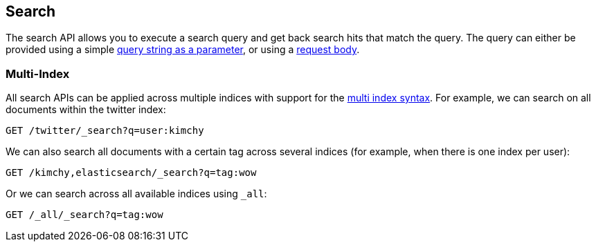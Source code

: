 [[search-search]]
== Search

The search API allows you to execute a search query and get back search hits
that match the query. The query can either be provided using a simple
<<search-uri-request,query string as a parameter>>, or using a
<<search-request-body,request body>>.

["float",id="search-multi-index"]
=== Multi-Index

All search APIs can be applied across multiple indices with support for
the <<multi-index,multi index syntax>>. For
example, we can search on all documents within the twitter index:

[source,js]
--------------------------------------------------
GET /twitter/_search?q=user:kimchy
--------------------------------------------------
// CONSOLE
// TEST[setup:twitter]

We can also search all documents with a certain tag across several indices
(for example, when there is one index per user):

[source,js]
--------------------------------------------------
GET /kimchy,elasticsearch/_search?q=tag:wow
--------------------------------------------------
// CONSOLE
// TEST[s/^/PUT kimchy\nPUT elasticsearch\n/]

Or we can search across all available indices using `_all`:

[source,js]
---------------------------------------------------
GET /_all/_search?q=tag:wow
---------------------------------------------------
// CONSOLE
// TEST[setup:twitter]